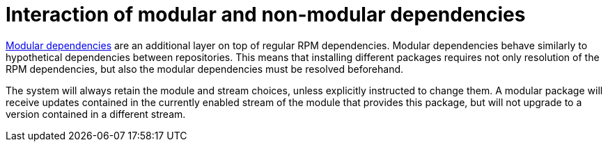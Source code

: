 [id="interaction-of-modular-and-non-modular-dependencies_{context}"]
= Interaction of modular and non-modular dependencies

xref:assembly_managing-versions-of-appstream-content.adoc#modular-dependencies-and-stream-changes_{context}[Modular dependencies] are an additional layer on top of regular RPM dependencies. Modular dependencies behave similarly to hypothetical dependencies between repositories. This means that installing different packages requires not only resolution of the RPM dependencies, but also the modular dependencies must be resolved beforehand.

The system will always retain the module and stream choices, unless explicitly instructed to change them. A modular package will receive updates contained in the currently enabled stream of the module that provides this package, but will not upgrade to a version contained in a different stream.
